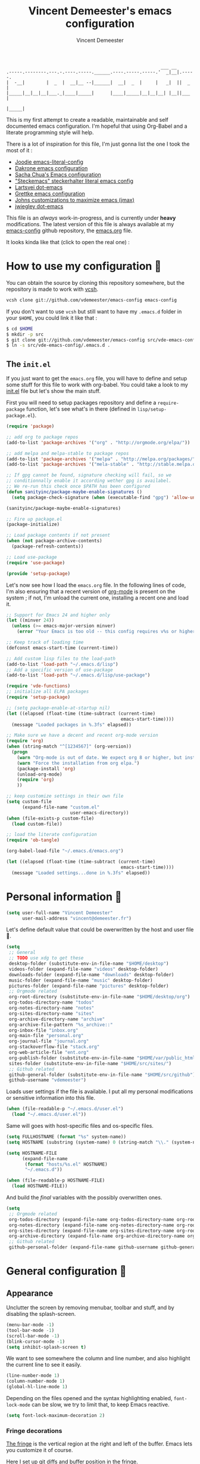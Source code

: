 #+TITLE: Vincent Demeester's emacs configuration
#+AUTHOR: Vincent Demeester
#+EMAIL: vincent [at] demeester [dot] fr

#+begin_src
                                                              ___ __
    .-----.--------.---.-.----.-----.______.----.-----.-----.'  _|__|.-----.
    |  -__|        |  _  |  __|__ --|______|  __|  _  |     |   _|  ||  _  |
    |_____|__|__|__|___._|____|_____|      |____|_____|__|__|__| |__||___  |
                                                                     |_____|
#+end_src

This is my first attempt to create a readable, maintainable and self
documented emacs configuration. I'm hopeful that using Org-Babel and a
literate programming style will help.

There is a lot of inspiration for this file, I'm just gonna list the
one I took the most of it :

- [[https://github.com/joodie/emacs-literal-config/blob/master/emacs.org][Joodie emacs-literal-config]]
- [[https://github.com/dakrone/dakrone-dotfiles/blob/master/.emacs.d/settings.org][Dakrone emacs configuration]]
- [[http://pages.sachachua.com/.emacs.d/Sacha.html][Sacha Chua's Emacs configuration]]
- [[https://github.com/steckerhalter/steckemacs/blob/master/steckemacs.org]["Steckemacs" steckerhalter literal emacs config]]
- [[https://github.com/larstvei/dot-emacs][Lartsvei dot-emacs]]
- [[https://github.com/grettke/home/blob/master/.emacs.el][Grettke emacs configuration]]
- [[https://github.com/jkitchin/jmax][Johns customizations to maximize emacs (jmax)]]
- [[https://github.com/jwiegley/dot-emacs][jwiegley dot-emacs]]

This file is an /always/ work-in-progress, and is currently under
*heavy* modifications. The latest version of this file is always
available at my [[https://github.com/vdemeester/emacs-config][emacs-config]] github repository, the [[https://github.com/vdemeester/emacs-config/blob/master/.emacs.d/emacs.org][emacs.org]] file.

It looks kinda like that (click to open the real one) :

[[./.emacs.d/images/emacs-config.png][./.emacs.d/images/emacs-config-small.png]]

* How to use my configuration 🚀

  You can obtain the source by cloning this repository somewhere, but the repository
  is made to work with [[https://github.com/RichiH/vcsh][vcsh]].

  #+BEGIN_SRC sh
 vcsh clone git://github.com/vdemeester/emacs-config emacs-config
  #+END_SRC

  If you don't want to use =vcsh= but still want to have my =.emacs.d= folder
  in your =$HOME=, you could link it like that :

  #+BEGIN_SRC sh
 $ cd $HOME
 $ mkdir -p src
 $ git clone git://github.com/vdemeester/emacs-config src/vde-emacs-config
 $ ln -s src/vde-emacs-config/.emacs.d .
  #+END_SRC

** The =init.el=

   If you just want to get the =emacs.org= file, you will have to define and setup
   some stuff for this file to work with org-babel. You could take a look to my
   [[https://github.com/vdemeester/emacs-config/blob/master/.emacs.d/init.el][init.el]] file but let's show the main stuff.

   First you will need to setup packages repository and define a =require-package=
   function, let's see what's in there (defined in =lisp/setup-package.el=).


   #+BEGIN_SRC emacs-lisp :tangle no
     (require 'package)

     ;; add org to package repos
     (add-to-list 'package-archives '("org" . "http://orgmode.org/elpa/"))

     ;; add melpa and melpa-stable to package repos
     (add-to-list 'package-archives '("melpa" . "http://melpa.org/packages/"))
     (add-to-list 'package-archives '("mela-stable" . "http://stable.melpa.org/packages/"))

     ;; If gpg cannot be found, signature checking will fail, so we
     ;; conditionnally enable it according wether gpg is availabel.
     ;; We re-run this check once $PATH has been configured
     (defun sanityinc/package-maybe-enable-signatures ()
       (setq package-check-signature (when (executable-find "gpg") 'allow-unsigned)))

     (sanityinc/package-maybe-enable-signatures)

     ;; Fire up package.el
     (package-initialize)

     ;; Load package contents if not present
     (when (not package-archive-contents)
       (package-refresh-contents))

     ;; Load use-package
     (require 'use-package)

     (provide 'setup-package)
   #+END_SRC

   Let's now see how I load the =emacs.org= file. In the following lines of code,
   I'm also ensuring that a recent version of [[http://orgmode.org/][org-mode]] is present on the system ;
   if not, I'm unload the current one, installing a recent one and load it.

   #+BEGIN_SRC emacs-lisp :tangle no
     ;; Support for Emacs 24 and higher only
     (let ((minver 24))
       (unless (>= emacs-major-version minver)
         (error "Your Emacs is too old -- this config requires v%s or higher" minver)))

     ;; Keep track of loading time
     (defconst emacs-start-time (current-time))

     ;; Add custom lisp files to the load-path
     (add-to-list 'load-path "~/.emacs.d/lisp")
     ;; Add a specific version of use-package
     (add-to-list 'load-path "~/.emacs.d/lisp/use-package")

     (require 'vde-functions)
     ;; initialize all ELPA packages
     (require 'setup-package)

     ;; (setq package-enable-at-startup nil)
     (let ((elapsed (float-time (time-subtract (current-time)
                                                emacs-start-time))))
       (message "Loaded packages in %.3fs" elapsed))

     ;; Make sure we have a decent and recent org-mode version
     (require 'org)
     (when (string-match "^[1234567]" (org-version))
       (progn
         (warn "Org-mode is out of date. We expect org 8 or higher, but instead we have %s" (org-version))
         (warn "Force the installation from org elpa.")
         (package-install 'org)
         (unload-org-mode)
         (require 'org)
         ))

     ;; keep customize settings in their own file
     (setq custom-file
           (expand-file-name "custom.el"
                             user-emacs-directory))
     (when (file-exists-p custom-file)
       (load custom-file))

     ;; load the literate configuration
     (require 'ob-tangle)

     (org-babel-load-file "~/.emacs.d/emacs.org")

     (let ((elapsed (float-time (time-subtract (current-time)
                                                emacs-start-time))))
       (message "Loaded settings...done in %.3fs" elapsed))
   #+END_SRC

* Personal information 👨

  #+begin_src emacs-lisp
    (setq user-full-name "Vincent Demeester"
          user-mail-address "vincent@demeester.fr")
  #+end_src

  Let's define default value that could be owerwritten by the host
  and user file 🐣.

  #+BEGIN_SRC emacs-lisp
    (setq
     ;; General
     ;; TODO use xdg to get these
     desktop-folder (substitute-env-in-file-name "$HOME/desktop")
     videos-folder (expand-file-name "videos" desktop-folder)
     downloads-folder (expand-file-name "downloads" desktop-folder)
     music-folder (expand-file-name "music" desktop-folder)
     pictures-folder (expand-file-name "pictures" desktop-folder)
     ;; Orgmode related
     org-root-directory (substitute-env-in-file-name "$HOME/desktop/org")
     org-todos-directory-name "todos"
     org-notes-directory-name "notes"
     org-sites-directory-name "sites"
     org-archive-directory-name "archive"
     org-archive-file-pattern "%s_archive::"
     org-inbox-file "inbox.org"
     org-main-file "personal.org"
     org-journal-file "journal.org"
     org-stackoverflow-file "stack.org"
     org-web-article-file "ent.org"
     org-publish-folder (substitute-env-in-file-name "$HOME/var/public_html")
     sites-folder (substitute-env-in-file-name "$HOME/src/sites/")
     ;; Github related
     github-general-folder (substitute-env-in-file-name "$HOME/src/github")
     github-username "vdemeester")
  #+END_SRC

  Loads user settings if the file is available. I put all my personal modifications or sensitive information into this file.

  #+BEGIN_SRC emacs-lisp
 (when (file-readable-p "~/.emacs.d/user.el")
   (load "~/.emacs.d/user.el"))
  #+END_SRC

  Same will goes with host-specific files and os-specific files.

  #+BEGIN_SRC emacs-lisp
 (setq FULLHOSTNAME (format "%s" system-name))
 (setq HOSTNAME (substring (system-name) 0 (string-match "\\." (system-name))))

 (setq HOSTNAME-FILE
       (expand-file-name
        (format "hosts/%s.el" HOSTNAME)
        "~/.emacs.d"))

 (when (file-readable-p HOSTNAME-FILE)
   (load HOSTNAME-FILE))
  #+END_SRC

  And build the /final/ variables with the possibly overwritten ones.


  #+BEGIN_SRC emacs-lisp
    (setq
     ;; Orgmode related
     org-todos-directory (expand-file-name org-todos-directory-name org-root-directory)
     org-notes-directory (expand-file-name org-notes-directory-name org-root-directory)
     org-sites-directory (expand-file-name org-sites-directory-name org-root-directory)
     org-archive-directory (expand-file-name org-archive-directory-name org-root-directory)
     ;; Github related
     github-personal-folder (expand-file-name github-username github-general-folder))
  #+END_SRC


* General configuration 🐸
** Appearance

   Unclutter the screen by removing menubar, toolbar and stuff, and by disabling
   the splash-screen.

   #+begin_src emacs-lisp
     (menu-bar-mode -1)
     (tool-bar-mode -1)
     (scroll-bar-mode -1)
     (blink-cursor-mode -1)
     (setq inhibit-splash-screen t)
   #+end_src

   We want to see somewhere the column and line number, and also highlight the
   current line to see it easily.

   #+begin_src emacs-lisp
     (line-number-mode 1)
     (column-number-mode 1)
     (global-hl-line-mode 1)
   #+end_src

   Depending on the files opened and the syntax highlighting enabled, ~font-lock-mode~
   can be slow, we try to limit that, to keep Emacs reactive.

   #+begin_src emacs-lisp
     (setq font-lock-maximum-decoration 2)
   #+end_src

*** Fringe decorations

    [[http://www.emacswiki.org/emacs/TheFringe][The fringe]] is the vertical region at the right and left of the
    buffer. Emacs lets you customize it of course.

    Here I set up git diffs and buffer position in the fringe.

    #+NAME: look-and-feel
    #+BEGIN_SRC emacs-lisp
      (setq-default indicate-buffer-boundaries 'left)
      (setq-default indicate-empty-lines +1)
    #+END_SRC

*** Fonts

    I tend to install Ubuntu font family on all my computers, I like
    it :). But I don't want emacs to fail loading because they aren't
    there yet, so let's define =Ubuntu Mono= as fonts, only if they
    are available.

    #+begin_src emacs-lisp
      ;;(when (member "Ubuntu Mono" (font-family-list))
        (set-default-font "Ubuntu Mono-12")
        (set-frame-font "Ubuntu Mono-12")
        (set-face-attribute 'default nil :family "Ubuntu Mono" :height 110)
      ;;  )
    #+end_src

    This will set Symbola as fallback-font for Emojis when it is
    available for the created frame. Because emojis and unicode are
    cool : 🙆 😆 😁 ♨ ⛅ 🚲.

    #+BEGIN_SRC emacs-lisp
      ;;(when (member "Symbola" (font-family-list))
      (set-fontset-font t 'unicode "Symbola" nil 'prepend)
      ;;  )
    #+END_SRC

*** Themes

    First let's install the theme(s) and load the new theme

    #+begin_src emacs-lisp
      (use-package sublime-themes
                   :ensure t
                   :defer t)
      (use-package dakrone-theme
                   :ensure t
                   :defer t)
      (use-package leuven-theme
                   :ensure t
                   :init
                   (load-theme 'leuven))
    #+end_src

*** Powerline

    We are going to use [[https://github.com/milkypostman/powerline][powerline]] because it is way more sexy than the default modeline design.

    #+begin_src emacs-lisp
      (use-package powerline
                   :ensure t
                   :init
                   (powerline-default-theme))
    #+end_src
** Behaviour

   First thing first, let's define a shortcuts for editing this configuration.


   #+BEGIN_SRC emacs-lisp
     (defun my/edit-emacs-configuration ()
       (interactive)
       (find-file "~/.emacs.d/emacs.org"))

     (global-set-key "\C-ce" 'my/edit-emacs-configuration)
   #+END_SRC


   Although I don't really care, let's add a new line at the end of files.
   Some people at work will thank me for that ;-D.

   #+begin_src emacs-lisp
     (setq require-final-newline t)
   #+end_src

   Answering yes and no to each question from Emacs can be tedious, a single y or n will suffice.

   #+BEGIN_SRC emacs-lisp
 (fset 'yes-or-no-p 'y-or-n-p)
   #+END_SRC

   Add some macros to be able to conditionnally load stuff (taken
   from [[http://emacs-fu.blogspot.fr/2008/12/using-packages-functions-only-if-they.html][emacs-fu]].


   #+BEGIN_SRC emacs-lisp
     (defmacro require-maybe (feature &optional file)
       "*Try to require FEATURE, but don't signal an error if `require' fails."
       `(require ,feature ,file 'noerror))

     (defmacro when-available (func foo)
       "*Do something if FUNCTION is available."
       `(when (fboundp ,func) ,foo))
   #+END_SRC


*** Setting the PATH

    I'm playing a lot with the =$PATH= variable in my shell, and I
    sometimes pested that Emacs didn't have the same one. But thanks
    to [[https://github.com/purcell/exec-path-from-shell][exec-path-from-shell]] it's all ok now =:P=.


    #+BEGIN_SRC emacs-lisp
      (use-package exec-path-from-shell
        :ensure t
        :config
        (exec-path-from-shell-initialize)
        (exec-path-from-shell-copy-env "HISTFILE"))
    #+END_SRC


*** Encoding

    Make sur that we use ~utf-8~ by default.

    #+begin_src emacs-lisp
      (set-terminal-coding-system 'utf-8)
      (set-keyboard-coding-system 'utf-8)
      (set-language-environment "UTF-8")
      (prefer-coding-system 'utf-8)
    #+end_src

*** Mouse
    Move the mouse away to not bother.

    #+begin_src emacs-lisp
      (mouse-avoidance-mode 'jump)
    #+end_src

*** Backup files

    Files suffixed with =~= in the current directory are ugly. We are still going to use
    backup files, as it can saves some time in case of trouble, but we'll move them
    somewhere else : ~/tmp/emacs-1001~ (for a user with the uid = 1001).

    Note the we store them in /tmp so in case of a reboot, we loose them.

    #+begin_src emacs-lisp
      (defconst emacs-tmp-dir (format "%s/%s%s/" temporary-file-directory "emacs" (user-uid)))
      (setq backup-directory-alist
            `((".*" . ,emacs-tmp-dir))
            auto-save-file-name-transforms
            `((".*" ,emacs-tmp-dir t))
            auto-save-list-file-prefix emacs-tmp-dir)
    #+end_src

    Now that all the temporary files are out of the way, we can keep more of them.

    #+begin_src emacs-lisp
      (setq delete-old-versions t
            kept-new-versions 6
            kept-old-versions 2
            version-control t)
    #+end_src
*** Buffers

    Setup uniquify so that non-unique buffer names get the parent path included to make them unique.

    #+begin_src emacs-lisp
      (use-package uniquify)
      (setq uniquify-buffer-name-style 'forward)
    #+end_src

    Most of the time, when I want to kill the current buffer so let's
    remap the =C-x k= the a function that do that (and no ask) ; it
    will save few keystroke per days =\o/=.


    #+BEGIN_SRC emacs-lisp
      (defun kill-default-buffer ()
        "Kill the currently active buffer"
        (interactive)
        (let (kill-buffer-query-functions) (kill-buffer)))

      (global-set-key (kbd "C-x k") 'kill-default-buffer)
    #+END_SRC

*** Comment/Uncomment region

    There is a cool function in emacs wich is =commend-dwim= (bounded
    to =M-;=. This adds a comment at the right place (at the end of
    the line, up the method, etc..

    Something I'm really use to, with IntelliJ or Eclipse, is being
    able to quickly comment a line or a region with simple
    keystroke. If nothing is selected, it comments the current line,
    if there is a selection, it comments the line selected (even if
    the selection doesn't start at the beginning of line. Let's bind
    it to =C-M-/= (=Ctrl+Alt+/=).


    #+BEGIN_SRC emacs-lisp
      (defun my/toggle-comments ()
          "A modified way to toggle comments, 'à-la' ide (intelliJ, Eclipse).
      If no region is selected, comment/uncomment the line. If a region is selected, comment/uncomment this region *but* starting from the begining of the first line of the region to the end of the last line of the region"
        (interactive)
        (save-excursion
          (if (region-active-p)
              (progn
                (setq start (save-excursion
                              (goto-char (region-beginning))
                              (beginning-of-line)
                              (point))
                      end (save-excursion
                            (goto-char (region-end))
                            (end-of-line)
                            (point)))
                (comment-or-uncomment-region start end))
            (progn
              (comment-or-uncomment-region (line-beginning-position) (line-end-position)))
            )))
      (global-set-key (kbd "C-M-/") 'my/toggle-comments)
    #+END_SRC


*** Kill advice

    Let's define few advice with =kill-ring-save= and =kill-region=.

    #+BEGIN_SRC emacs-lisp
      (defadvice kill-region (before slick-cut activate compile)
        "When called interactively with no active region, kill a single line instead."
        (interactive
         (if mark-active (list (region-beginning) (region-end))
           (list (line-beginning-position)
                 (line-beginning-position 2)))))

      (defadvice kill-ring-save (before slick-copy activate compile)
        "When called interactively with no active region, copy a single line instead."
        (interactive
         (if mark-active (list (region-beginning) (region-end))
           (message "Copied line")
           (list (line-beginning-position)
                 (line-beginning-position 2)))))
    #+END_SRC

*** Formatting

     Use space instead on tabs for indentation by default (again some people at work
     will thank me for that).

     #+begin_src emacs-lisp
       (setq-default indent-tabs-mode nil)
       (defcustom indent-sensitive-modes
         '(coffee-mode python-mode haml-mode yaml-mode)
         "Modes for which auto-indenting is suppressed."
         :type 'list)
     #+end_src

     Let's define a few /cleaning/ functions :

- untabify the buffer

#+begin_src emacs-lisp
  (defun my/untabify-buffer ()
    "Untabify the currently visited buffer."
    (interactive)
    (untabify (point-min) (point-max)))

  (defun my/untabify-region-or-buffer ()
    "Untabify a region if selected, otherwise the whole buffer."
    (interactive)
    (unless (member major-mode indent-sensitive-modes)
      (save-excursion
        (if (region-active-p)
            (progn
              (untabify (region-beginning) (region-end))
              (message "Untabify selected region."))
          (progn
            (my/untabify-buffer)
            (message "Untabify buffer.")))
        )))
#+end_src

- ident the buffer, using the mode indentation stuff

#+begin_src emacs-lisp
  (defun my/indent-buffer ()
    "Indent the currently visited buffer."
    (interactive)
    (indent-region (point-min) (point-max)))

  (defun my/indent-region-or-buffer ()
    "Indent a region if selected, otherwise the whole buffer."
    (interactive)
    (unless (member major-mode indent-sensitive-modes)
      (save-excursion
        (if (region-active-p)
            (progn
              (indent-region (region-beginning) (region-end))
              (message "Indented selected region."))
          (progn
            (my/indent-buffer)
            (message "Indented buffer.")))
        (whitespace-cleanup))))
#+end_src

- cleanup the buffer

#+begin_src emacs-lisp
  (defun my/cleanup-buffer ()
    "Perform a bunch of operations on the whitespace content of a buffer."
    (interactive)
    (my/indent-buffer)
    (my/untabify-buffer)
    (delete-trailing-whitespace))
#+end_src

- cleanup the region

#+begin_src emacs-lisp
(defun my/cleanup-region (beg end)
  "Remove tmux artifacts from region."
  (interactive "r")
  (dolist (re '("\\\\│\·*\n" "\W*│\·*"))
    (replace-regexp re "" nil beg end)))
#+end_src

And bind =cleanup-buffer= and =cleanup-region=.

#+begin_src emacs-lisp
  (global-set-key (kbd "C-x M-t") 'my/cleanup-region)
  (global-set-key (kbd "C-c n") 'my/cleanup-buffer)
  (global-set-key (kbd "C-C i") 'my/indent-region-or-buffer)
#+end_src

For writing text, I prefer Emacs to do line wrapping for me. Also, superfluous
white-space should be shown. There is two choices here :
=auto-fill-mode= and =visual-line-mode= ; the difference is the one is
actually inserting linke breaks, when the other is just a visual
thing. Most of the time I want =auto-fill-mode= in my text files (or
=org-mode= files), so let's add this as default and handle special
cases.

#+BEGIN_SRC emacs-lisp
  (add-hook 'text-mode-hook
            (lambda()
              (turn-on-auto-fill)
              (setq show-trailing-whitespace 't))
            )
#+END_SRC

Let's also rewrite some built-in to better /default/. Let's start with
[[http://emacsredux.com/blog/2013/05/22/smarter-navigation-to-the-beginning-of-a-line/][smarter navigation to the beginning of a line]].


#+BEGIN_SRC emacs-lisp
  (defun smarter-move-beginning-of-line (arg)
    "Move point back to indentation of beginning of line.

  Move point to the first non-whitespace character on this line.
  If point is already there, move to the beginning of the line.
  Effectively toggle between the first non-whitespace character and
  the beginning of the line.

  If ARG is not nil or 1, move forward ARG - 1 lines first.  If
  point reaches the beginning or end of the buffer, stop there."
    (interactive "^p")
    (setq arg (or arg 1))

    ;; Move lines first
    (when (/= arg 1)
      (let ((line-move-visual nil))
        (forward-line (1- arg))))

    (let ((orig-point (point)))
      (back-to-indentation)
      (when (= orig-point (point))
        (move-beginning-of-line 1))))

  ;; remap C-a to `smarter-move-beginning-of-line'
  (global-set-key [remap move-beginning-of-line]
                  'smarter-move-beginning-of-line)
#+END_SRC


*** pretty-mode

    Pretty mode turn some stuff prettier, for example in Haskell =/== becomes =≠=, or
    =->= becomes =→=.

    #+BEGIN_SRC emacs-lisp
      (use-package pretty-mode
                   :ensure t
                   :init
                   (add-hook 'prog-mode-hook
                             'turn-on-pretty-mode))
    #+END_SRC

*** raindow-identifiers

    I read an intersting article about [[https://medium.com/p/3a6db2743a1e/][how to make syntax highlighting more useful]]
    and I really like the concept. And guess what, there's a mode for that.

    #+BEGIN_SRC emacs-lisp
      (use-package rainbow-identifiers
                   :ensure t
                   :init
                   (add-hook 'prog-mode-hook
                             (lambda () (rainbow-identifiers-mode))))
    #+END_SRC
*** Dired

    Dired is really a cool mode, let's enhance it.

    First load =dired-x= and set a list of default guess when issuing
    =!= (=dired-do-shell-command=) or =&= (=dired-do-async-shell-command=).

    #+BEGIN_SRC emacs-lisp
      (use-package dired-x)
      (setq dired-guess-shell-alist-user
               '(("\\.pdf\\'" "evince" "okular")
                 ("\\.\\(?:djvu\\|eps\\)\\'" "evince")
                 ("\\.\\(?:jpg\\|jpeg\\|png\\|gif\\|xpm\\)\\'" "geeqie")
                 ("\\.\\(?:xcf\\)\\'" "gimp")
                 ("\\.csv\\'" "libreoffice")
                 ("\\.tex\\'" "pdflatex" "latex")
                 ("\\.\\(?:mp4\\|mkv\\|avi\\|flv\\|ogv\\)\\(?:\\.part\\)?\\'"
                  "mpv")
                 ("\\.\\(?:mp3\\|flac\\)\\'" "mpv")
                 ("\\.html?\\'" "firefox")
                 ("\\.cue?\\'" "audacious")))
      (put 'dired-find-alternate-file 'disabled nil)
    #+END_SRC

    Install dired+.

    #+BEGIN_SRC emacs-lisp
      (setq diredp-hide-details-initially-flag nil)
      (use-package dired+
                   :ensure t
                   :init)
    #+END_SRC

    Then, use nohup to not attach a process to emacs.

    #+BEGIN_SRC emacs-lisp
      (use-package dired-aux)

      (defvar dired-filelist-cmd
        '(("vlc" "-L")))

      (defun dired-start-process (cmd &optional file-list)
        (interactive
         (let ((files (dired-get-marked-files
                       t current-prefix-arg)))
           (list
            (dired-read-shell-command "& on %s: "
                                      current-prefix-arg files)
            files)))
        (let (list-switch)
          (start-process
           cmd nil shell-file-name
           shell-command-switch
           (format
            "nohup 1>/dev/null 2>/dev/null %s \"%s\""
            (if (and (> (length file-list) 1)
                   (setq list-switch
                         (cadr (assoc cmd dired-filelist-cmd))))
                (format "%s %s" cmd list-switch)
              cmd)
            (mapconcat #'expand-file-name file-list "\" \"")))))

      (define-key dired-mode-map "c" 'dired-start-process)
    #+END_SRC

    Let's also add a command to display the size of marked files.

    #+BEGIN_SRC emacs-lisp
      (defun dired-get-size ()
        (interactive)
        (let ((files (dired-get-marked-files)))
          (with-temp-buffer
            (apply 'call-process "/usr/bin/du" nil t nil "-schL" files) ;; -L to dereference (git-annex folder)
            (message
             "Size of all marked files: %s"
             (progn
               (re-search-backward "\\(^[ 0-9.,]+[A-Za-z]+\\).*total$")
               (match-string 1))))))
      (define-key dired-mode-map (kbd "z") 'dired-get-size)
    #+END_SRC

    Add a binding for =find-name-dired=. It will transform a =find=
    /search/ into a dired buffer, which is.. well.. pretty cool =:D=.

    #+BEGIN_SRC emacs-lisp
      (define-key dired-mode-map "F" 'find-name-dired)
    #+END_SRC

    Also add a binding to switch to =wdired= which is the awsomeness
    of awesome, because it let's you edit the dired buffer as a text
    file (changing name, etc.) and will apply it when leaving (=C-c
    C-c=)

    #+BEGIN_SRC emacs-lisp
      (define-key dired-mode-map "e" 'wdired-change-to-wdired-mode)
    #+END_SRC


    Open or re-use the =ansi-term= from the current directory in dired.

    #+BEGIN_SRC emacs-lisp
      (define-key dired-mode-map (kbd "`") 'dired-open-term)
      ;; FIXME it seems not to work propertly..
      (defun dired-open-term ()
        "Open an `ansi-term' that corresponds to current directory."
        (interactive)
        (let ((current-dir (dired-current-directory)))
          (term-send-string
           (terminal)
           (if (file-remote-p current-dir)
               (let ((v (tramp-dissect-file-name current-dir t)))
                 (format "ssh %s@%s\n"
                         (aref v 1) (aref v 2)))
             (format "cd '%s'\n" current-dir)))))
    #+END_SRC

    Customize a bit the dired buffer

    #+BEGIN_SRC emacs-lisp
      (setq dired-listing-switches "-laGh1v --group-directories-first")
    #+END_SRC


*** Search

    Make isearch-forward put the cursor at the start of the search, not the end, so that isearch can be used for navigation. See also http://www.emacswiki.org/emacs/IsearchOtherEnd.


    #+BEGIN_SRC emacs-lisp
 (defun my-isearch-goto-match-beginning ()
   (when (and isearch-forward (not isearch-mode-end-hook-quit)) (goto-char isearch-other-end)))
 (add-hook 'isearch-mode-end-hook 'my-isearch-goto-match-beginning)
    #+END_SRC


*** selection

    One feature of IntelliJ that really rocks is the =C-w= shortcuts
    that select "intelligently". =exand-region= is doing this for
    emacs, see [[http://emacsrocks.com/e09.html][Emacs Rocks Episode 09]].

    #+BEGIN_SRC emacs-lisp
      (use-package expand-region
        :ensure t
        :bind ("C-=" . er/expand-region))
    #+END_SRC


*** Notifications
    Emacs now has notifications (freedesktop.org specifications)
    built-in. Let's load it for potential needs.

    #+BEGIN_SRC emacs-lisp
      (use-package notifications)
    #+END_SRC

    You can use it like this =\o/=.

    #+BEGIN_SRC emacs-lisp :tangle no
      (notifications-notify
          :title "You've got mail!"
          :body "There's 34 mails unread"
          :app-icon "~/.emacs.d/icons/mail.png"
          :urgency 'low)
    #+END_SRC


*** Zoom(ing)

    Being able to zoom in and out can be cool, especially when
    presenting something with emacs ; so that everybody can see
    what's written.

    #+BEGIN_SRC emacs-lisp
      (global-set-key (kbd "C-+") 'text-scale-increase)
      (global-set-key (kbd "C--") 'text-scale-decrease)
    #+END_SRC

*** Key maps & binding

    [[http://endlessparentheses.com/][Endless Parentheses]] is a great sourse of tips & trick on
    GNU/Emacs. Following [[http://endlessparentheses.com/the-toggle-map-and-wizardry.html][this]] and [[http://endlessparentheses.com/launcher-keymap-for-standalone-features.html][this]] articles, Let's define some
    keymaps for some quick toggling and launching.

    First, let's define a ~toogle-map~, that will allow to toggle some
    stuff like line numbers, minor modes and stuffs.

    #+BEGIN_SRC emacs-lisp
      (define-prefix-command 'vde/toggle-map)
      ;; The manual recommends C-c for user keys, but C-x t is
      ;; always free, whereas C-c t is used by some modes.
      (define-key ctl-x-map "t" 'vde/toggle-map)
      (define-key vde/toggle-map "d" #'toggle-debug-on-error)
      (define-key vde/toggle-map "f" #'auto-fill-mode)
      (define-key vde/toggle-map "v" #'visual-line-mode)
      (define-key vde/toggle-map "l" #'toggle-truncate-lines)
      (define-key vde/toggle-map "q" #'toggle-debug-on-quit)
      (define-key vde/toggle-map "r" #'dired-toggle-read-only)
      (define-key vde/toggle-map' "w" #'whitespace-mode)
    #+END_SRC

    And now let's define a ~launcher-map~ to launch major modes and
    useful commands.

    #+BEGIN_SRC emacs-lisp
      (define-prefix-command 'vde/launcher-map)
      (define-key ctl-x-map "l" 'vde/launcher-map)
      (global-set-key (kbd "s-l") 'vde/launcher-map)
      (define-key vde/launcher-map "c" #'calc)
      (define-key vde/launcher-map "d" #'ediff-buffers)
      (define-key vde/launcher-map "f" #'find-dired)
      (define-key vde/launcher-map "g" #'lgrep)
      (define-key vde/launcher-map "G" #'rgrep)
      (define-key vde/launcher-map "h" #'man)    ; Help
      (define-key vde/launcher-map "s" #'shell)
      (define-key vde/launcher-map "r" #'multi-term)
      (define-key vde/launcher-map "t" #'proced) ; top
      (define-key vde/launcher-map "m" #'mu4e)   ; mails
      (define-key vde/launcher-map "u" #'mu4e-update-mail-and-index)
    #+END_SRC

*** Scrolling

    Taking from [[http://irreal.org/blog/?p%3D3963][here]], ensure that =M-v= always undoes =C-v=, so you can go back exactly.

    #+BEGIN_SRC emacs-lisp
      (setq scroll-preserve-screen-position 'always)
    #+END_SRC

*** Window moving & resizing

    Use ace-window to switch easily windows.

    #+BEGIN_SRC emacs-lisp
      (defun joe-scroll-other-window()
        (interactive)
        (scroll-other-window 1))
      (defun joe-scroll-other-window-down ()
        (interactive)
        (scroll-other-window-down 1))
      ;; From https://github.com/abo-abo/ace-window/wiki but adapted to bepo
      (use-package ace-window
        :ensure t
        :bind (("C-x C-o" . ace-window)
               ("C-x M-s" . avi-goto-word-1))
        :config
        (set-face-attribute 'aw-leading-char-face nil :foreground "deep sky blue" :weight 'bold :height 3.0)
        (set-face-attribute 'aw-mode-line-face nil :inherit 'mode-line-buffer-id :foreground "lawn green")
        (setq aw-keys   '(?a ?u ?i ?e ?t ?s ?r)
              aw-dispatch-always t
              aw-dispatch-alist
              '((?y aw-delete-window     "Ace - Delete Window")
                (?x aw-swap-window       "Ace - Swap Window")
                (?\' aw-flip-window)
                (?\. aw-split-window-vert "Ace - Split Vert Window")
                (?c aw-split-window-horz "Ace - Split Horz Window")
                (?n delete-other-windows "Ace - Maximize Window")
                (?\, delete-other-windows)
                (?k balance-windows)
                (?v winner-undo)
                (?o winner-redo)))

        (when (package-installed-p 'hydra)
          (defhydra hydra-window-size (:color red)
            "Windows size"
            ("c" shrink-window-horizontally "shrink horizontal")
            ("t" shrink-window "shrink vertical")
            ("s" enlarge-window "enlarge vertical")
            ("r" enlarge-window-horizontally "enlarge horizontal"))
          (defhydra hydra-window-frame (:color red)
            "Frame"
            ("e" make-frame "new frame")
            ("y" delete-frame "delete frame"))
          (defhydra hydra-window-scroll (:color red)
            "Scroll other window"
            ("'" joe-scroll-other-window "scroll")
            ("j" joe-scroll-other-window-down "scroll down"))
          (add-to-list 'aw-dispatch-alist '(?w hydra-window-size/body) t)
          (add-to-list 'aw-dispatch-alist '(?l hydra-window-scroll/body) t)
          (add-to-list 'aw-dispatch-alist '(?g hydra-window-frame/body) t))
        (ace-window-display-mode t)
        (winner-mode 1))
    #+END_SRC

    Use =shift + control + arrows= to change the size of windows.

    #+BEGIN_SRC emacs-lisp
      (global-set-key (kbd "S-C-<right>") 'shrink-window-horizontally)
      (global-set-key (kbd "S-C-<left>") 'enlarge-window-horizontally)
      (global-set-key (kbd "S-C-<down>") 'enlarge-window)
      (global-set-key (kbd "S-C-<up>") 'shrink-window)
    #+END_SRC


    #+BEGIN_SRC emacs-lisp
      ;; install fullframe for list-packages
      (use-package fullframe
        :init
        (progn
          (fullframe list-packages quit-window))
        :ensure t)
    #+END_SRC


*** Popwin

    #+BEGIN_QUOTE
    popwin is a popup window manager for Emacs which makes you free
    from the hell of annoying buffers such like *Help*, *Completions*,
    *compilation*, and etc.
    #+END_QUOTE

    That says it all, it's kind of a must.

    #+BEGIN_SRC emacs-lisp
      (use-package popwin
        :ensure t
        :config
        (progn
          (add-to-list 'popwin:special-display-config `("*Swoop*" :height 0.5 :position bottom))
          (add-to-list 'popwin:special-display-config `("*Warnings*" :height 0.5 :noselect t))
          (add-to-list 'popwin:special-display-config `("*Procces List*" :height 0.5))
          (add-to-list 'popwin:special-display-config `("*Messages*" :height 0.5 :noselect t))
          (add-to-list 'popwin:special-display-config `("*Backtrace*" :height 0.5))
          (add-to-list 'popwin:special-display-config `("*Compile-Log*" :height 0.5 :noselect t))
          (add-to-list 'popwin:special-display-config `("*Remember*" :height 0.5))
          (add-to-list 'popwin:special-display-config `("*All*" :height 0.5))
          (add-to-list 'popwin:special-display-config `(flycheck-error-list-mode :height 0.5 :regexp t :position bottom))
          (popwin-mode 1)
          (global-set-key (kbd "C-z") popwin:keymap)))
    #+END_SRC


*** Ace jump

    #+BEGIN_SRC emacs-lisp
      (use-package ace-jump-mode
        :ensure t
        :commands ace-jump-mode
        :bind ("<f7>" . ace-jump-mode))
    #+END_SRC

*** Highligh indentation


    #+BEGIN_SRC emacs-lisp
      (use-package highlight-indentation
        :ensure t
        :commands (highlight-indentation-mode highlight-indentation-current-column-mode)
        :init
        (progn
          ;; Add a key to toggle-map
          (define-key vde/toggle-map "C" #'highlight-indentation-mode)
          (define-key vde/toggle-map "c" #'highlight-indentation-current-column-mode))
        :config
        (progn
          (set-face-background 'highlight-indentation-face "#e3e3d3")
          (set-face-background 'highlight-indentation-current-column-face "#c3b3b3")))
    #+END_SRC


*** Evil

    I come from a [[http://vim.org][vim]] background and the modal editor comes with some
    really good stuff. [[http://www.emacswiki.org/Evil][Evil]] is an extensible vi layer for Emacs,
    exacty what we need. It also few /extensions/.

    #+BEGIN_SRC emacs-lisp
      ;;; Load undo-tree before evil for the :bind
      (use-package undo-tree
        :ensure t
        :bind (("C-*" . undo-tree-undo)))
      (use-package evil
        :ensure t
        :init
        (progn
          (define-key vde/toggle-map "e" #'evil-mode)))
    #+END_SRC

    Let's change the default cursor colours to easily identify wich
    mode we are in.

    #+BEGIN_SRC emacs-lisp
      (setq evil-emacs-state-cursor '("red" box))
      (setq evil-normal-state-cursor '("green" box))
      (setq evil-visual-state-cursor '("orange" box))
      (setq evil-insert-state-cursor '("red" bar))
      (setq evil-replace-state-cursor '("red" bar))
      (setq evil-operator-state-cursor '("red" hollow))
    #+END_SRC

    And define some /internals/.

    #+BEGIN_SRC emacs-lisp
      (setq evil-search-module 'evil-search)
    #+END_SRC

**** evil-leader

     The [[https://github.com/cofi/evil-leader][evil-leader]] extension provides the <leader> feature from Vim
     that provides an easy way to bind keys under a variable prefix
     key.

     #+BEGIN_SRC emacs-lisp
       (use-package evil-leader
         :ensure t
         :requires evil
         :init
         (global-evil-leader-mode t))

       (evil-leader/set-leader ",")
       (evil-leader/set-key
         "e" 'find-file
         "b" 'switch-to-buffer
         "k" 'kill-buffer)
     #+END_SRC

**** evil-args

     The [[https://github.com/wcsmith/evil-args][evil-args]] extension provides motions and text objects for
     delimited arguments in Evil.


     #+BEGIN_SRC emacs-lisp
       (use-package evil-args
         :ensure t
         :requires evil
         :config
         (progn
           ;; bind evil-args text objects
           (define-key evil-inner-text-objects-map "a" 'evil-inner-arg)
           (define-key evil-outer-text-objects-map "a" 'evil-outer-arg)
           ;; bind evil-forward/backward-args
           (define-key evil-normal-state-map "L" 'evil-forward-arg)
           (define-key evil-normal-state-map "H" 'evil-backward-arg)
           (define-key evil-motion-state-map "L" 'evil-forward-arg)
           (define-key evil-motion-state-map "H" 'evil-backward-arg)
           ;; bind evil-jump-out-args
           (define-key evil-normal-state-map "K" 'evil-jump-out-args)
           ))
     #+END_SRC


*** Async

    =async.el= is a module for doing asynchronous processing in
    Emacs. Let's load it as it's gonna be useful.


    #+BEGIN_SRC emacs-lisp
      (use-package async
        :ensure t)
    #+END_SRC

** Server mode

   Start a server in not already running. I usually start emacs as a
   daemon when at the start of the computer, but you never know =;-)=.

   I have an error about /unsafe directory/ for =/tmp/emacs100=, that's
   why the advice is there, to ignore the error (from [[http://stackoverflow.com/a/17069276/89249][stackoverflow]]).

   #+BEGIN_SRC emacs-lisp
 (defadvice server-ensure-safe-dir (around
                                    my-around-server-ensure-safe-dir
                                    activate)
   "Ignores any errors raised from server-ensure-safe-dir"
   (ignore-errors ad-do-it))
 (unless (string= (user-login-name) "root")
   (require 'server)
   (when (or (not server-process)
            (not (eq (process-status server-process)
                   'listen)))
     (unless (server-running-p server-name)
       (server-start))))
   #+END_SRC

* Other Modes 🐥
** Discover my major

   #+BEGIN_QUOTE
   Discover key bindings and their meaning for the current Emacs major mode.

   The command is inspired by discover.el and also uses the makey library. I thought, “Hey! Why not parse the information about the major mode bindings somehow and display that like discover.el does…”
   #+END_QUOTE


   #+BEGIN_SRC emacs-lisp
     (use-package discover-my-major
       :ensure t
       :bind ("C-h C-m" . discover-my-major))
   #+END_SRC

** Manage my minor

   Let's also use =manage-my-minor= to be able to enable/disable
   minor-modes.


   #+BEGIN_SRC emacs-lisp
     (use-package manage-minor-mode
       :ensure t
       :bind ("C-c x n" . manage-minor-mode))
   #+END_SRC


** Helm

    #+BEGIN_QUOTE
    Helm is incremental completion and selection narrowing framework for Emacs. It will help steer you in the right direction when you’re looking for stuff in Emacs (like buffers, files, etc).

    Helm is a fork of anything.el originaly written by Tamas Patrovic and can be considered to be its successor. Helm sets out to clean up the legacy code in anything.el and provide a cleaner, leaner and more modular tool, that’s not tied in the trap of backward compatibility.
    #+END_QUOTE

    By default the /completion/ on the selected line is done by =C-z=
    (the function is =helm-execute-persistent-action=) and =Tab= is
    used for showing action you can do on it. Let's invert them as
    =Tab= is used for completion in other tools (shells for example).

    Let's define that all helm commands will be prefixed by =C-h=,
    =C-h x= will be =Helm M-x=.

    #+begin_src emacs-lisp
      (use-package helm
        :ensure t
        :config
        (progn
          (require 'helm-config)
          (setq helm-idle-delay 0.1
                helm-input-idle-delay 0.1
                helm-buffer-max-length 40
                helm-M-x-always-save-history t
                helm-move-to-line-cycle-in-source t
                helm-ff-file-name-history-use-recentf t
                ;; Enable fuzzy matching
                helm-M-x-fuzzy-match t
                helm-buffers-fuzzy-matching t
                helm-recentf-fuzzy-match t)
          (add-to-list 'helm-sources-using-default-as-input 'helm-source-man-pages)
          ;; Rebind actions
          (define-key helm-map (kbd "<tab>") 'helm-execute-persistent-action)
          (define-key helm-map (kbd "C-i") 'helm-execute-persistent-action)
          (define-key helm-map (kbd "C-z") 'helm-select-action)
          (helm-autoresize-mode t)
          (helm-mode 1))
        :bind (("C-c h" . helm-command-prefix)
               ("C-x C-f" . helm-find-files)
               ("M-x" . helm-M-x)
               ("C-c b" . helm-mini)
               ("C-x C-b" . helm-buffers-list)
               ("M-y" . helm-show-kill-ring)
               ("C-x c o" . helm-occur)))
      ;; (add-to-list 'helm-completing-read-handlers-alist '(org-refile)) ; helm-mode does not do org-refile well
      ;; (add-to-list 'helm-completing-read-handlers-alist '(org-agenda-refile)) ; same goes for org-agenda-refile
    #+end_src

    Because it can be hard to remember all keybindings, let's use
    =helm-descbinds=.

    #+BEGIN_SRC emacs-lisp
      (use-package helm-descbinds
        :ensure t
        :defer t
        :bind ("C-h b" . helm-descbinds))
    #+END_SRC

    #+BEGIN_SRC emacs-lisp
      (use-package helm-gtags
        :ensure t)
      ;; (helm-gtags-mode 1)
    #+END_SRC

*** helmp-make

    #+BEGIN_SRC emacs-lisp
      (use-package helm-make
        :ensure t)
    #+END_SRC


*** helm-swoop

    =helm-swoop= is a great Helm powered buffer search/occur interface:

    #+BEGIN_SRC emacs-lisp
      (use-package helm-swoop
        :ensure t
        :defer t
        :bind (("C-S-s" . helm-swoop)
               ("M-I" . helm-swoop-back-to-last-point))
        :config
        (progn
          (define-key isearch-mode-map (kbd "M-i") 'helm-swoop-from-isearch)
          (define-key helm-swoop-map (kbd "M-i") 'helm-multi-swoop-all-from-helm-swoop)))
    #+END_SRC
*** helm-google

    #+BEGIN_QUOTE
    Emacs Helm Interface for quick Google searches
    #+END_QUOTE

    #+BEGIN_SRC emacs-lisp
      (use-package helm-google
        :ensure t)
    #+END_SRC


** Hydra

    #+BEGIN_QUOTE
    Once you summon the Hydra through the prefixed binding (the body + any one head), all heads can be called in succession with only a short extension.

    The Hydra is vanquished once Hercules, any binding that isn't the Hydra's head, arrives. Note that Hercules, besides vanquishing the Hydra, will still serve his original purpose, calling his proper command. This makes the Hydra very seamless, it's like a minor mode that disables itself auto-magically.
    #+END_QUOTE

   Hydra is quite impressive, a [[https://www.youtube.com/watch?v%3D_qZliI1BKzI][video]] is gonna be more than a long
   explanation.


   #+BEGIN_SRC emacs-lisp
     (use-package hydra
       :ensure t
       :config
       (hydra-add-font-lock)
       ;; Zooming
       (defhydra hydra-zoom (global-map "<f2>")
         "zoom"
         ("g" text-scale-increase "in")
         ("l" text-scale-decrease "out"))
       ;; Toggling modes
       (global-set-key
        (kbd "C-c C-v")
        (defhydra hydra-toggle-simple (:color blue)
          "toggle"
          ("a" abbrev-mode "abbrev")
          ("d" toggle-debug-on-error "debug")
          ("f" auto-fill-mode "fill")
          ("t" toggle-truncate-lines "truncate")
          ("w" whitespace-mode "whitespace")
          ("q" nil "cancel")))
       ;; Buffer menu
       (defhydra hydra-buffer-menu (:color pink
                                           :hint nil)
         "
     ^Mark^ ^Unmark^ ^Actions^ ^Search
     ^^^^^^^^----------------------------------------------------------------- (__)
     _m_: mark _u_: unmark _x_: execute _R_: re-isearch (oo)
     _s_: save _U_: unmark up _b_: bury _I_: isearch /------\\/
     _d_: delete ^ ^ _g_: refresh _O_: multi-occur / | ||
     _D_: delete up ^ ^ _T_: files only: % -28`Buffer-menu-files-only^^ * /\\---/\\
     _~_: modified ^ ^ ^ ^ ^^ ~~ ~~
     "
         ("m" Buffer-menu-mark)
         ("u" Buffer-menu-unmark)
         ("U" Buffer-menu-backup-unmark)
         ("d" Buffer-menu-delete)
         ("D" Buffer-menu-delete-backwards)
         ("s" Buffer-menu-save)
         ("~" Buffer-menu-not-modified)
         ("x" Buffer-menu-execute)
         ("b" Buffer-menu-bury)
         ("g" revert-buffer)
         ("T" Buffer-menu-toggle-files-only)
         ("O" Buffer-menu-multi-occur :color blue)
         ("I" Buffer-menu-isearch-buffers :color blue)
         ("R" Buffer-menu-isearch-buffers-regexp :color blue)
         ("c" nil "cancel")
         ("v" Buffer-menu-select "select" :color blue)
         ("o" Buffer-menu-other-window "other-window" :color blue)
         ("q" quit-window "quit" :color blue))
       (define-key Buffer-menu-mode-map "." 'hydra-buffer-menu/body)
       ;; apropos
       (defhydra hydra-apropos (:color blue
                                       :hint nil)
         "
     _a_propos _c_ommand
     _d_ocumentation _l_ibrary
     _v_ariable _u_ser-option
     ^ ^ valu_e_"
         ("a" apropos)
         ("d" apropos-documentation)
         ("v" apropos-variable)
         ("c" apropos-command)
         ("l" apropos-library)
         ("u" apropos-user-option)
         ("e" apropos-value))
       (global-set-key (kbd "C-c h") 'hydra-apropos/body)
       ;; Window managing
       (global-set-key
        (kbd "C-M-o")
        (defhydra hydra-window (:color amaranth)
          "
     Move Point^^^^   Move Splitter   ^Ace^                       ^Split^
     --------------------------------------------------------------------------------
     _w_, _<up>_      Shift + Move    _C-a_: ace-window           _2_: split-window-below
     _a_, _<left>_                    _C-s_: ace-window-swap      _3_: split-window-right
     _s_, _<down>_                    _C-d_: ace-window-delete    ^ ^
     _d_, _<right>_                   ^   ^                       ^ ^
     You can use arrow-keys or WASD.
     "
          ("2" split-window-below nil)
          ("3" split-window-right nil)
          ("a" windmove-left nil)
          ("s" windmove-down nil)
          ("w" windmove-up nil)
          ("d" windmove-right nil)
          ("A" hydra-move-splitter-left nil)
          ("S" hydra-move-splitter-down nil)
          ("W" hydra-move-splitter-up nil)
          ("D" hydra-move-splitter-right nil)
          ("<left>" windmove-left nil)
          ("<down>" windmove-down nil)
          ("<up>" windmove-up nil)
          ("<right>" windmove-right nil)
          ("<S-left>" hydra-move-splitter-left nil)
          ("<S-down>" hydra-move-splitter-down nil)
          ("<S-up>" hydra-move-splitter-up nil)
          ("<S-right>" hydra-move-splitter-right nil)
          ("C-a" ace-window nil)
          ("u" hydra--universal-argument nil)
          ("C-s" (lambda () (interactive) (ace-window 4)) nil)
          ("C-d" (lambda () (interactive) (ace-window 16)) nil)
          ("q" nil "quit")))
       )
   #+END_SRC


** Auto-complete

   #+BEGIN_QUOTE
   Auto-Complete is an intelligent auto-completion extension for
   Emacs. It extends the standard Emacs completion interface and
   provides an environment that allows users to concentrate more on
   their own work.
   #+END_QUOTE

   Install and use a basic configuration for auto-complete and setup defaults.

   #+BEGIN_SRC emacs-lisp
     (use-package auto-complete
       :ensure t
       :config
       (progn
         (require 'auto-complete-config)
         (setq ac-use-fuzzy t
               ac-auto-start t
               ac-use-quick-help nil
               ac-ignore-case t)
         (set-default 'ac-sources
                      '(ac-source-imenu
                        ac-source-dictionary
                        ac-source-words-in-buffer
                        ac-source-words-in-same-mode-buffers
                        ac-source-words-in-all-buffer))
         (dolist (mode '(magit-log-edit-mode
                         log-edit-mode org-mode text-mode haml-mode
                         git-commit-mode
                         sass-mode yaml-mode csv-mode espresso-mode haskell-mode
                         html-mode nxml-mode sh-mode smarty-mode clojure-mode
                         lisp-mode textile-mode markdown-mode tuareg-mode
                         js3-mode css-mode less-css-mode sql-mode
                         sql-interactive-mode
                         inferior-emacs-lisp-mode))
           (add-to-list 'ac-modes mode))
         (global-auto-complete-mode t))
       )
   #+END_SRC


** deft

   #+BEGIN_QUOTE
   Deft is an Emacs mode for quickly browsing, filtering, and editing
   directories of plain text notes, inspired by Notational Velocity.
   #+END_QUOTE

   Deft is cool to use with org-mode, let's use it for notes.

   #+BEGIN_SRC emacs-lisp
     (use-package deft
       :ensure t
       :config
       (progn
         (setq deft-extension "org"
               deft-text-mode 'org-mode
               deft-directory org-notes-directory
               deft-use-filename-as-title t))
       :bind ("<f9>" . deft))
   #+END_SRC

** Version control integration
*** Git

    #+begin_src emacs-lisp
      (use-package git-commit-mode
        :ensure t)
      (use-package git-rebase-mode
        :ensure t)
      (use-package gitignore-mode
        :ensure t)
      (use-package gitconfig-mode
        :ensure t)
      (use-package gitattributes-mode
        :ensure t)
    #+end_src


**** magit

     #+begin_src emacs-lisp
       (use-package magit
         :ensure t
         :bind ("C-c g" . magit-status))
       (setq magit-last-seen-setup-instructions "1.4.0")
     #+end_src

***** Magit git-svn integration

      At work, I use ~git-svn~ to be able to use git locally but integrating in the
      subversion they use. Integrating ~magit~ and ~git-svn~ is a bonus but, as it
      exists, let's do it :).

      #+begin_src emacs-lisp
        (use-package magit-svn
          :ensure t)
      #+end_src

      The /quick key/ to get the ~magit-svn~ menu is ~N~.
**** git fringe decoration

     #+begin_src emacs-lisp
       (use-package git-gutter-fringe
           :ensure t
           :config (global-git-gutter-mode +1))
     #+end_src emacs-lisp

**** git-annex

     [[http://git-annex.branchable.com/][Git-annex]] is a wonderful piece of software that I use a lot in my repositories.

     #+BEGIN_QUOTE
     git-annex allows managing files with git, without checking the file contents into git. While that may seem paradoxical, it is useful when dealing with files larger than git can currently easily handle, whether due to limitations in memory, time, or disk space.
     #+END_QUOTE

     In Emacs, it integrates with magit and dired mode. The annex subcommand for magit is ~@~.

     #+begin_src emacs-lisp
       (use-package git-annex
         :ensure t)
       (use-package magit-annex
         :ensure t)
     #+end_src

**** git-timemachine
     I recently discovered an extremely cool package called git-timemachine that allows you to step though the git history of the file you’re currently editing in Emacs.

     #+BEGIN_SRC emacs-lisp
       (use-package git-timemachine
         :ensure t)
     #+END_SRC

**** git-blame

     #+BEGIN_SRC emacs-lisp
       (use-package git-blame
         :ensure t)
     #+END_SRC

** highlight-symbol

   #+BEGIN_QUOTE
   Automatic and manual symbol highlighting for Emacs
   #+END_QUOTE

   Highlights the word/symbol at point and any other occurrences in
   view. Also allows to jump to the next or previous occurrence.


   #+BEGIN_SRC emacs-lisp
     (use-package highlight-symbol
       :ensure t
       :config
       (progn
         (setq highlight-symbol-on-navigation-p t)
         (add-hook 'prog-mode-hook 'highlight-symbol-mode))
       :bind (("C-<f3>" . highlight-symbol-at-point)
              ("<f3>" . highlight-symbol-next)
              ("S-<f3>" . highlight-symbol-prev)
              ("M-<f3>" . highlight-symbol-query-replace)))
   #+END_SRC

** move-text

   Allows to move the current line or region up/down. The source code is
   on the Wiki: http://www.emacswiki.org/emacs/move-text.el

   #+BEGIN_SRC emacs-lisp
     (use-package move-text
       :ensure t
       :config (move-text-default-bindings))
   #+END_SRC

** Diff

   The =diff-mode= of Emacs is pretty cool, but let's show important
   whitespace when in this mode.

   #+BEGIN_SRC emacs-lisp
     (add-hook 'diff-mode-hook (lambda ()
                                 (setq-local whitespace-style
                                             '(face
                                               tabs
                                               tab-mark
                                               spaces
                                               space-mark
                                               trailing
                                               indentation::space
                                               indentation::tab
                                               newline
                                               newline-mark))
                                 (whitespace-mode 1)))
   #+END_SRC

** Terminal

   Let's install and use [[http://www.emacswiki.org/emacs/MultiTerm][multi-term]], which is a cool addition to =term.el=.

   #+BEGIN_SRC emacs-lisp
     (use-package multi-term
       :ensure t
       :bind (("M-[" . multi-term-prev)
              ("M-]" . multi-term-next)))
   #+END_SRC

** multiple-cursors

   Multiple cursors for Emacs, this is a pretty /badass/ functionnality.

   #+BEGIN_SRC emacs-lisp
     (use-package multiple-cursors
       :ensure t
       :bind (("C-S-c C-S-c" . mc/edit-lines)
              ("C->" . mc/mark-next-like-this)
              ("C-<" . mc/mark-previous-like-this)
              ("C-c C-<" . mc/mark-all-like-this)))
   #+END_SRC


** Flyspell

   #+BEGIN_QUOTE
   Flyspell enables on-the-fly spell checking in Emacs by the means of
   a minor mode. It is called Flyspell. This facility is hardly
   intrusive. It requires no help. Flyspell highlights incorrect words
   as soon as they are completed or as soon as the TextCursor hits a
   new word.
   #+END_QUOTE


   #+BEGIN_SRC emacs-lisp
     (use-package flyspell
       :ensure t
       :init
       (progn
         (use-package flyspell-lazy
           :ensure t))
       :config
       (progn
         (define-key vde/toggle-map "i" #'ispell-change-dictionary)
         (define-key vde/launcher-map "i" #'flyspell-buffer)
         (setq ispell-program-name "aspell")
         (setq ispell-local-dictionary "en_US")
         (setq ispell-local-dictionary-alist
               '(("en_US" "[[:alpha:]]" "[^[:alpha:]]" "[']" nil nil nil utf-8)
                 ("fr_FR" "[[:alpha:]]" "[^[:alpha:]]" "[']" nil nil nil utf-8)))
         (add-hook 'text-mode-hook 'flyspell-mode)
         (add-hook 'prog-mode-hook 'flyspell-prog-mode)))
   #+END_SRC


** Flycheck

   #+BEGIN_QUOTE
   Flycheck is a modern on-the-fly syntax checking extension for GNU Emacs 24, intended as replacement for the older Flymake extension which is part of GNU Emacs.

   It uses various syntax checking and linting tools to check the contents of buffers, and reports warnings and errors directly in the buffer, or in an optional error list.
   #+END_QUOTE

   Let's install it and configure it for the common part. The language
   specifics will be defined in the corresponding language section.

   #+BEGIN_SRC emacs-lisp
     (use-package flycheck
       :ensure t
       :config
       (progn
         (setq-default flycheck-disabled-checkers '(emacs-lisp-checkdoc))
         (setq flycheck-indication-mode 'right-fringe)
         (add-hook 'after-init-hook #'global-flycheck-mode)))
   #+END_SRC

** Org

   #+BEGIN_QUOTE
   Org-mode is a powerful system for organizing your complex life with simple plain-text files. It seamlessly integrates all your notes, mindmaps, TODO lists, calendar, day planner, and project schedules into a single system that can be easily searched (e.g. by grep), encrypted (e.g. by GnuPG), backed up and synced (e.g. by Dropbox), imported/exported, and accessed on the go (e.g. on an iPhone or Android smartphone). It can even be used for authoring web pages and documents.
   #+END_QUOTE

   Depending on how this section grows, org-mode might need its own litterate
   org configuration file.

*** Standard configuration

     First let's define the default directory for the =org= files, the one to be added
     to the agenda and the archives.

     #+begin_src emacs-lisp
       (require 'find-lisp)
       (setq org-directory org-root-directory)
       (setq org-agenda-files (find-lisp-find-files org-todos-directory "\.org$"))
     #+end_src

     We'll also set which files should be opened using org-mode :
     =*.org=, =*.org_archive=, =*.txt=.

     #+begin_src emacs-lisp
       (add-to-list 'auto-mode-alist '("\\.\\(org\\|org_archive\\|txt\\)$" . org-mode))
     #+end_src

     Let's also define the default /todo-keywords/ and the workflow
     between them.

- =TODO= : task not started yet, part of the backlog :)
- =PROGRESS= : task that are currently in progress, should be a minimum
- =BLOCKED= : task that I start working on but cannot anymore (for
  some reason), thus they are blocked
- =REVIEW= : task that should be done, but I need or wait for a
  review (by someone else or by me)
- =DONE= : task that are completed.
- =ARCHIVED= : same as done but keep it here (and not moving into archive)

  #+begin_src emacs-lisp
       (defface org-progress ; font-lock-warning-face
         (org-compatible-face nil
           '((((class color) (min-colors 16) (background light)) (:foreground "#A197BF" :bold t :background "#E8E6EF" :box (:line-width 1 :color "#A197BF")))
             (((class color) (min-colors 8)  (background light)) (:foreground "blue"  :bold t))
             (t (:inverse-video t :bold t))))
         "Face for PROGRESS keywords."
         :group 'org-faces)
       (defface org-cancelled ; font-lock-warning-face
         (org-compatible-face nil
           '((((class color) (min-colors 16) (background light)) (:foreground "#3D3D3D" :bold t :background "#7A7A7A" :box (:line-width 1 :color "#3D3D3D")))
             (((class color) (min-colors 8)  (background light)) (:foreground "black"  :bold t))
             (t (:inverse-video t :bold t))))
         "Face for PROGRESS keywords."
         :group 'org-faces)
       (defface org-review ; font-lock-warning-face
         (org-compatible-face nil
           '((((class color) (min-colors 16) (background light)) (:foreground "#FC9B17" :bold t :background "#FEF2C2" :box (:line-width 1 :color "#FC9B17")))
             (((class color) (min-colors 8)  (background light)) (:foreground "yellow"  :bold t))
             (t (:inverse-video t :bold t))))
         "Face for PROGRESS keywords."
         :group 'org-faces)
       (defface org-blocked ; font-lock-warning-face
         (org-compatible-face nil
           '((((class color) (min-colors 16) (background light)) (:foreground "#FF8A80" :bold t :background "#ffdad6" :box (:line-width 1 :color "#FF8A80")))
             (((class color) (min-colors 8)  (background light)) (:foreground "red"  :bold t))
             (t (:inverse-video t :bold t))))
         "Face for PROGRESS keywords."
         :group 'org-faces)

       (setq org-todo-keywords
             (quote ((sequence "TODO(t!)" "PROGRESS(p!)" "BLOCKED" "REVIEW" "|" "DONE(d!)" "ARCHIVED")
                     (sequence "REPORT(r!)" "BUG" "KNOWNCAUSE" "|" "FIXED(f!)")
                     (sequence "|" "CANCELLED(c@)"))))


       (setq org-todo-keyword-faces
             (quote (("TODO" . org-todo)
                     ("PROGRESS" . org-progress)
                     ("BLOCKED" . org-blocked)
                     ("REVIEW" . org-review)
                     ("DONE" . org-done)
                     ("ARCHIVED" . org-done)
                     ("CANCELLED" . org-cancelled)
                     ("REPORT" . org-todo)
                     ("BUG" . org-blocked)
                     ("KNOWNCAUSE" . org-review)
                     ("FIXED" . org-done))))

       (setq org-todo-state-tags-triggers
             (quote (("CANCELLED" ("CANCELLED" . t)))))
  #+end_src


  I have a folder with notes, where I don't want =auto-fill-mode=
  enabled, but =visual-line-mode=, let's do that.

#+BEGIN_SRC emacs-lisp
  (defun turn-on-auto-visual-line (expression)
    (cond ((string-match expression buffer-file-name)
           (progn
             (auto-fill-mode -1)
             (visual-line-mode 1))
           )))
#+END_SRC


  Undefine some binding (=C-c [=, =C-c ]= since this breaks org-agenda files that
  have been defined in this file (a directory).

  #+begin_src emacs-lisp
    (add-hook 'org-mode-hook
              '(lambda ()
                 (org-defkey org-mode-map "\C-c[" 'undefined)
                 (org-defkey org-mode-map "\C-c]" 'undefined)
                 (org-defkey org-mode-map "\C-c;" 'undefined)
                 (turn-on-auto-visual-line (concat org-notes-directory "/*")))
              'append)
  #+end_src

  All org-mode buffers will be automatically saved each hours.

  #+BEGIN_SRC emacs-lisp
       (run-at-time "00:59" 3600 'org-save-all-org-buffers)
  #+END_SRC

  And add some miscellaneous stuff.

  #+BEGIN_SRC emacs-lisp
    (setq
     org-completion-use-ido t         ;; use IDO for completion
     org-cycle-separator-lines 0      ;; Don't show blank lines
     org-catch-invisible-edits 'error ;; don't edit invisible text
     org-refile-targets '((org-agenda-files . (:maxlevel . 6)))
     )
  #+END_SRC

  Let's also define a =org= related keymap map.


  #+BEGIN_SRC emacs-lisp
    (define-prefix-command 'vde/org-map)
    (global-set-key (kbd "C-c o") 'vde/org-map)
    (define-key vde/org-map "p" (lambda () (interactive) (find-file (expand-file-name org-main-file org-todos-directory))))
    (define-key vde/org-map "n" (lambda () (interactive) (find-file org-notes-directory)))
  #+END_SRC


*** Speed commands

    Org-mode speed keys (or spee commands) are really cool, here is a
    quotation from the manual

    #+BEGIN_QUOTE
    Single keys can be made to execute commands when the cursor is at the beginning of a headline, i.e., before the first star.
    #+END_QUOTE

    #+BEGIN_SRC emacs-lisp
      (setq org-use-speed-commands t)
    #+END_SRC

    However the default =n= (next) and =p= (previous) speed keys
    aren't optimal for my use. When I go to the next one using speed
    commands I want the others closed. Let's redefine it.

    #+BEGIN_SRC emacs-lisp
      (defun my/org-show-next-heading-tidily ()
        "Show next entry, keeping other entries closed."
        (if (save-excursion (end-of-line) (outline-invisible-p))
            (progn (org-show-entry) (show-children))
          (outline-next-heading)
          (unless (and (bolp) (org-on-heading-p))
            (org-up-heading-safe)
            (hide-subtree)
            (error "Boundary reached"))
          (org-overview)
          (org-reveal t)
          (org-show-entry)
          (show-children)))

      (defun my/org-show-previous-heading-tidily ()
        "Show previous entry, keeping other entries closed."
        (let ((pos (point)))
          (outline-previous-heading)
          (unless (and (< (point) pos) (bolp) (org-on-heading-p))
            (goto-char pos)
            (hide-subtree)
            (error "Boundary reached"))
          (org-overview)
          (org-reveal t)
          (org-show-entry)
          (show-children)))
    #+END_SRC

    And let's bind it.

    #+BEGIN_SRC emacs-lisp
      (setq org-speed-commands-user '(("n" . my/org-show-next-heading-tidily)
                                      ("p" . my/org-show-previous-heading-tidily)
                                      (":" . org-set-tags-command)
                                      ("c" . org-toggle-checkbox)
                                      ("d" . org-cut-special)
                                      ("P" . org-set-property)
                                      ("C" . org-clock-display)
                                      ("z" . (lambda () (interactive)
                                               (org-tree-to-indirect-buffer)
                                               (other-window 1)
                                               (delete-other-windows)))))
    #+END_SRC

*** Captures

    First thing first, bind a key sequence to org-capture.

    #+BEGIN_SRC emacs-lisp
      (define-key vde/org-map "r" 'org-capture)
    #+END_SRC

    Setup captures templates..

    #+BEGIN_SRC emacs-lisp
      (setq org-capture-templates
            '(;; other entries
              ("t" "Inbox list item" entry
               (file+headline (expand-file-name org-main-file org-todos-directory) "Inbox")
               "* %?\n %i\n %a")
              ("j" "Journal entry" plain
               (file+datetree+prompt (exand-file-name org-journal-file org-root-directory))
               "%K - %a\n%i\n%?\n")
              ;; other entries
              ))
    #+END_SRC

*** Code blocks

     We are using a lot of code block in org-mode, in this file for example ; let's
     /fontify/ the code blocks first.

     #+begin_src emacs-lisp
       (setq org-src-fontify-natively t)
     #+end_src

     Add a function to easily add a code block and bind it.

     #+begin_src emacs-lisp
              (defun my/org-insert-src-block (src-code-type)
                "Insert a `SRC-CODE-TYPE' type source code block in org-mode."
                (interactive
                 (let ((src-code-types
                        '("emacs-lisp" "python" "C" "sh" "java" "js" "clojure" "C++" "css"
                          "calc" "dot" "gnuplot" "ledger" "R" "sass" "screen" "sql" "awk" 
                          "ditaa" "haskell" "latex" "lisp" "matlab" "org" "perl" "ruby"
                          "sqlite" "rust" "scala" "golang")))
                   (list (ido-completing-read "Source code type: " src-code-types))))
                (progn
                  (newline-and-indent)
                  (insert (format "#+BEGIN_SRC %s\n" src-code-type))
                  (newline-and-indent)
                  (insert "#+END_SRC\n")
                  (previous-line 2)
                  (org-edit-src-code)))

              (add-hook 'org-mode-hook
                        '(lambda ()
                           (local-set-key (kbd "C-c s e") 'org-edit-src-code)
                           (local-set-key (kbd "C-c s i") 'my/org-insert-src-block))
                        'append)
     #+end_src

*** Mobile

    Define some stuff for the /org-mobile/ synchronization. The
    =org-mobile-directory= is a on a remote ssh, defined in the
    =~/.emacs.d/user.el= file (using =(setq personal-org-mobile-directory "")=).

    #+BEGIN_SRC emacs-lisp
      (require 'org-mobile)
      (setq org-mobile-directory personal-org-mobile-directory
            org-mobile-inbox-for-pull (expand-file-name org-inbox-file org-todos-directory)
            org-mobile-files '(org-todos-directory))
    #+END_SRC

    Let's also configure auto push, asynchronously like in this
    [[https://gist.github.com/mrvdb/3111823][gist]]. One thing that I should add though is to auto-commit too
    (because my todos are on git).

    #+BEGIN_SRC emacs-lisp
      (defun notify-push (result)
        (notifications-notify
         :title "Push complete"
         :body (format "Org-mobile-push: %s" result)
         ))

      ;; Fork the work of pushing to mobile
      (defun fork-org-push-mobile ()
        (interactive)
        (async-start
         ;; What to do in the child process
         `(lambda ()
            (require 'org)
            ,(async-inject-variables "org-\\(mobile-\\|directory\\)")
            (org-mobile-push))
                                              ; What to do when it finishes
         (lambda (result)
           (notify-push result))))

      ;; Define a timer variable
      (defvar org-mobile-push-timer nil
        "Timer that `org-mobile-push-timer' used to reschedule itself, or nil.")

      ;; Push to mobile when the idle timer runs out
      (defun org-mobile-push-with-delay (secs)
        (when org-mobile-push-timer
          (cancel-timer org-mobile-push-timer))
        (setq org-mobile-push-timer
              (run-with-idle-timer
               (* 1 secs) nil 'fork-org-push-mobile)))

      ;; After saving files, start a 30 seconds idle timer after which we
      ;; are going to push
      (add-hook 'after-save-hook
                (lambda ()
                  (when (eq major-mode 'org-mode)
                    (dolist (file (org-mobile-files-alist))
                      (if (string= (expand-file-name (car file)) (buffer-file-name))
                          (org-mobile-push-with-delay 30)))
                    )))

      ;; At least run it once a day, but no need for a delay this time
      (run-at-time "12:05" 86400 '(lambda () (org-mobile-push-with-delay 1)))
    #+END_SRC


*** Archives

    We want to be able to archive some /done/ projects. Let's load
    org-archive and configure it.

    #+BEGIN_SRC emacs-lisp
      (require 'org-archive)
      (setq org-archive-location (concat org-archive-directory "%s_archive::"))
    #+END_SRC

*** Tags

    Tags should be displayed from the 90 column.

    #+BEGIN_SRC emacs-lisp
      (setq org-tags-column -90)
    #+END_SRC

    Define a list of default tags that should apply for all org-mode
    buffers.

    #+BEGIN_SRC emacs-lisp
      (setq org-tag-alist '(
                           ("important" . ?i)
                           ("urgent" . ?u)
                           ("ongoing" . ?o)   ;; ongoing "project", use to filter big project that are on the go
                           ("next" . ?n)      ;; next "project"/"task", use to filter next things to do
                           ("@home" . ?h)     ;; needs to be done at home
                           ("@work" . ?w)     ;; needs to be done at work
                           ("@client" . ?c)   ;; needs to be done at a client place (consulting..)
                           ("dev" . ?e)       ;; this is a development task
                           ("infra" . ?a)     ;; this is a sysadmin/infra task
                           ("document" . ?d)  ;; needs to produce a document (article, post, ..)
                           ("download" . ?D)  ;; needs to download something
                           ("media" . ?m)     ;; this is a media (something to watch, listen, record, ..)
                           ("mail" . ?M)      ;; mail-related (to write & send or to read)
                           ("triage" . ?t)    ;; need "triage", tag it to easily find them
                           ("task" . ?a)      ;; a simple task (no project), the name is kinda misleading
                           ))
    #+END_SRC

    Note that =important= and =urgent= helps me prioritize my
    /todos/, in a /quadrant fashion way/.

    | Important          | *Kaizen*        | *Panic*             |
    | /tag important/    | improvements    | emergency           |
    |--------------------+-----------------+---------------------|
    | Less Important     | *Organics*      | Social *investment* |
    | /no tag important/ | inspiration     | Social activities   |
    |--------------------+-----------------+---------------------|
    |                    | Less Urgent     | Urgent              |
    |                    | /no tag urgent/ | /tag urgent/        |


*** Agenda(s)

    First thing first, bind a key sequence to org-agenda.

    #+BEGIN_SRC emacs-lisp
      (global-set-key (kbd "C-c a") 'org-agenda)
    #+END_SRC

    Then set custom agendas.. For the syntax, look in worg : [[http://orgmode.org/worg/org-tutorials/advanced-searching.html][Advanced
    searching]] and [[http://orgmode.org/worg/org-tutorials/org-custom-agenda-commands.html][Custom Agenda Commands]].

    #+BEGIN_SRC emacs-lisp
      (setq org-agenda-custom-commands
            '(("t" todo "TODO"
               ((org-agenda-sorting-strategy '(priority-down))
                (org-agenda-prefix-format "  Mixed: ")))
              ("p" todo "PROGRESS"
               ((org-agenda-sorting-strategy '(priority-down))
                (org-agenda-prefix-format "  Mixed: ")))
              ("r" todo "REVIEW"
               ((org-agenda-sorting-strategy '(priority-down))
                (org-agenda-prefix-format "  Mixed: ")))
              ("b" todo "BLOCKED"
               ((org-agenda-sorting-strategy '(priority-down))
                (org-agenda-prefix-format "  Mixed: ")))
              ("o" "Ongoing projects" tags-todo "ongoing"
               ((org-agenda-sorting-strategy '(priority-down))
                (org-tags-exclude-from-inheritance '("ongoing"))
                (org-agenda-prefix-format "  Mixed: ")))
              ("n" "Next tasks" tags-todo "next"
               ((org-agenda-sorting-strategy '(priority-down))
                (org-tags-exclude-from-inheritance '("next"))
                (org-agenda-prefix-format "  Mixed: ")))
              ;; Timelines
              ("d" "Timeline for today" ((agenda "" ))
               ((org-agenda-ndays 1)
                (org-agenda-show-log t)
                (org-agenda-log-mode-items '(clock closed))
                (org-agenda-clockreport-mode t)
                (org-agenda-entry-types '())))
              ("w" "Weekly review" agenda ""
               ((org-agenda-span 7)
                (org-agenda-log-mode 1)))
              ("W" "Weekly review sans DAILY" agenda ""
               ((org-agenda-span 7)
                (org-agenda-log-mode 1)
                (org-agenda-tag-filter-preset '("-DAILY"))))
              ("2" "Bi-weekly review" agenda "" ((org-agenda-span 14) (org-agenda-log-mode 1)))
              ;; Panic tasks : urgent & important
              ;; Probably the most important to do, but try not have to much of them..
              ("P" . "Panic -emergency-")
              ("Pt" "TODOs" tags-todo "important&urgent/!TODO"
               ((org-agenda-sorting-strategy '(priority-down))
                (org-agenda-prefix-format "  Mixed: ")))
              ("Pb" "BLOCKEDs" tags-todo "important&urgent/!BLOCKED"
               ((org-agenda-sorting-strategy '(priority-down))
                (org-agenda-prefix-format "  Mixed: ")))
              ("Pr" "REVIEWs" tags-todo "important&urgent/!REVIEW"
               ((org-agenda-sorting-strategy '(priority-down))
                (org-agenda-prefix-format "  Mixed: ")))
              ;; Kaizen tasks : important but not urgent
              ("K" . "Kaizen -improvement-")
              ("Kt" "TODOs" tags-todo "important&-urgent/!TODO"
               ((org-agenda-sorting-strategy '(priority-down))
                (org-agenda-prefix-format "  Mixed: ")))
              ("Kb" "BLOCKEDs" tags-todo "important&-urgent/!BLOCKED"
               ((org-agenda-sorting-strategy '(priority-down))
                (org-agenda-prefix-format "  Mixed: ")))
              ("Kr" "REVIEWs" tags-todo "important&-urgent/!REVIEW"
               ((org-agenda-sorting-strategy '(priority-down))
                (org-agenda-prefix-format "  Mixed: ")))
              ;; Social investment : urgent
              ("S" . "Social -investment-")
              ("St" "TODOs" tags-todo "-important&urgent/!TODO"
               ((org-agenda-sorting-strategy '(priority-down))
                (org-agenda-prefix-format "  Mixed: ")))
              ("Sb" "BLOCKEDs" tags-todo "-important&urgent/!BLOCKED"
               ((org-agenda-sorting-strategy '(priority-down))
                (org-agenda-prefix-format "  Mixed: ")))
              ("Sr" "REVIEWs" tags-todo "-important&urgent/!REVIEW"
               ((org-agenda-sorting-strategy '(priority-down))
                (org-agenda-prefix-format "  Mixed: ")))
              ;; Organics
              ("O" . "Organics -inspiration-")
              ("Ot" "TODOs" tags-todo "-important&-urgent/!TODO"
               ((org-agenda-sorting-strategy '(priority-down))
                (org-agenda-prefix-format "  Mixed: ")))
              ("Ob" "BLOCKEDs" tags-todo "-important&-urgent/!BLOCKED"
               ((org-agenda-sorting-strategy '(priority-down))
                (org-agenda-prefix-format "  Mixed: ")))
              ("Or" "REVIEWs" tags-todo "-important&-urgent/!REVIEW"
               ((org-agenda-sorting-strategy '(priority-down))
                (org-agenda-prefix-format "  Mixed: ")))
              ("N" search ""
               ((org-agenda-files '("~org/notes.org"))
                (org-agenda-text-search-extra-files nil)))))
    #+END_SRC

*** Pomodoro


    #+BEGIN_SRC emacs-lisp
      (use-package org-pomodoro
        :ensure t)
    #+END_SRC

*** Publishing

    Let's configure the publishing part of org-mode. The first
    org-mode files we want to publish are in =~/desktop/org/{project}=,
    and we want to publish them in =~/var/public_html/{project}= for
    now.

    Few org-export and org-html configuration.

    #+BEGIN_SRC emacs-lisp
      (use-package htmlize
        :ensure t
        :defer t)
      ;;      (setq org-html-head "<link rel=\"stylesheet\" type=\"text/css\" hrefl=\"css/stylesheet.css\" />")
      (setq org-html-include-timestamps nil)
      ;; (setq org-html-htmlize-output-type 'css)
      (setq org-html-head-include-default-style nil)
    #+END_SRC

    And the projects.

    #+BEGIN_SRC emacs-lisp
      (use-package ox-publish)
      ;; (use-package ox-rss)

      ;; Define some variables to write less :D
      (setq sbr-base-directory (expand-file-name "sbr" org-sites-directory)
            sbr-publishing-directory (expand-file-name "sbr" org-publish-folder)
            znk-base-directory (expand-file-name "zenika" org-sites-directory)
            znk-publishing-directory (expand-file-name "zenika" org-publish-folder)
            vdf-base-directory (expand-file-name "vdf" org-sites-directory)
            vdf-site-directory (expand-file-name "blog" sites-folder)
            vdf-publishing-directory (expand-file-name "posts" (expand-file-name "content" vdf-site-directory))
            vdf-static-directory (expand-file-name "static" vdf-site-directory)
            vdf-css-publishing-directory (expand-file-name "css" vdf-static-directory)
            vdf-assets-publishing-directory vdf-static-directory)

      ;; Project
      (setq org-publish-project-alist
            `(("sbr-notes"
               :base-directory ,sbr-base-directory
               :base-extension "org"
               :publishing-directory ,sbr-publishing-directory
               :makeindex t
               :exclude "FIXME"
               :recursive t
               :htmlized-source t
               :publishing-function org-html-publish-to-html
               :headline-levels 4
               :auto-preamble t
               :html-head "<link rel=\"stylesheet\" type=\"text/css\" href=\"style/style.css\" />"
               :html-preamble "<div id=\"nav\">
      <ul>
      <li><a href=\"/\" class=\"home\">Home</a></li>
      </ul>
      </div>"
               :html-postamble "<div id=\"footer\">
      %a %C %c
      </div>")
              ("sbr-static"
               :base-directory ,sbr-base-directory
               :base-extension "css\\|js\\|png\\|jpg\\|gif\\|pdf\\|mp3\\|ogg"
               :publishing-directory ,sbr-publishing-directory
               :recursive t
               :publishing-function org-publish-attachment
               )
              ("sbr" :components ("sbr-notes" "sbr-static"))
              ("vdf-notes"
               :base-directory ,vdf-base-directory
               :base-extension "org"
               :publishing-directory ,vdf-publishing-directory
               :exclude "FIXME"
               :section-numbers nil
               :with-toc nil
               :with-drawers t
               :htmlized-source t
               :publishing-function org-html-publish-to-html
               :headline-levels 4
               :body-only t)
              ("vdf-static-css"
               :base-directory ,vdf-base-directory
               :base-extension "css"
               :publishing-directory ,vdf-css-publishing-directory
               :recursive t
               :publishing-function org-publish-attachment
               )
              ("vdf-static-assets"
               :base-directory ,vdf-base-directory
               :base-extension "png\\|jpg\\|gif\\|pdf\\|mp3\\|ogg"
               :publishing-directory ,vdf-assets-publishing-directory
               :recursive t
               :publishing-function org-publish-attachment
               )
              ("vdf" :components ("vdf-notes" "vdf-static-css" "vdf-static-assets"))
              ("znk-notes"
               :base-directory ,znk-base-directory
               :base-extension "org"
               :publishing-directory ,znk-publishing-directory
               :makeindex t
               :exclude "FIXME"
               :recursive t
               :htmlized-source t
               :publishing-function org-html-publish-to-html
               :headline-levels 4
               :auto-preamble t
               :html-head "<link rel=\"stylesheet\" type=\"text/css\" href=\"style/style.css\" />"
               :html-preamble "<div id=\"nav\">
      <ul>
      <li><a href=\"/\" class=\"home\">Home</a></li>
      </ul>
      </div>"
               :html-postamble "<div id=\"footer\">
      %a %C %c
      </div>")
              ("znk-static"
               :base-directory ,znk-base-directory
               :base-extension "css\\|js\\|png\\|jpg\\|gif\\|pdf\\|mp3\\|ogg"
               :publishing-directory ,znk-publishing-directory
               :recursive t
               :publishing-function org-publish-attachment
               )
              ("znk" :components ("znk-notes" "znk-static"))
              ))
    #+END_SRC
*** Protocol

    Trying out org-protocol based on
    http://oremacs.com/2015/01/07/org-protocol-1/ and
    http://oremacs.com/2015/01/08/org-protocol-2/.


    #+BEGIN_SRC emacs-lisp
      (use-package org-capture)
      (use-package org-protocol)
      (use-package async
        :ensure t)
      (setq org-protocol-default-template-key "l")
      (push '("l" "Link" entry (function org-handle-link)
              "* TODO %(org-wash-link)\nAdded: %U\n%(org-link-hooks)\n%?")
            org-capture-templates)

      (defun org-wash-link ()
        (let ((link (caar org-stored-links))
              (title (cadar org-stored-links)))
          (setq title (replace-regexp-in-string
                       " - Stack Overflow" "" title))
          (org-make-link-string link title)))

      (defvar org-link-hook nil)

      (defun org-link-hooks ()
        (prog1
            (mapconcat #'funcall
                       org-link-hook
                       "\n")
          (setq org-link-hook)))

      (defun org-handle-link ()
        (let ((link (caar org-stored-links))
              file)
          (cond ((string-match "^https://www.youtube.com/" link)
                 (org-handle-link-youtube link))
                ((string-match (regexp-quote
                                "http://stackoverflow.com/") link)
                 (find-file ((expand-file-name org-stackoverflow-file org-notes-directory)))
                 (goto-char (point-min))
                 (re-search-forward "^\\*+ +Questions" nil t))
                (t
                 (find-file ((expand-file-name org-web-article-file org-notes-directory)))
                 (goto-char (point-min))
                 (re-search-forward "^\\*+ +Articles" nil t)))))

      (defun org-handle-link-youtube (link)
        (lexical-let*
            ((file-name (org-trim
                         (shell-command-to-string
                          (concat
                           "youtube-dl \""
                           link
                           "\""
                           " -o \"%(title)s.%(ext)s\" --get-filename"))))
             (dir videos-folder)
             (full-name
              (expand-file-name file-name dir)))
          (add-hook 'org-link-hook
                    (lambda ()
                      (concat
                       (org-make-link-string dir dir)
                       "\n"
                       (org-make-link-string full-name file-name))))
          (async-shell-command
           (format "youtube-dl \"%s\" -o \"%s\"" link full-name))
          (find-file (org-expand "ent.org"))
          (goto-char (point-min))
          (re-search-forward "^\\*+ +videos" nil t)))
    #+END_SRC

** Projectile

   #+BEGIN_QUOTE
   Projectile is a project interaction library for Emacs. Its goal is
   to provide a nice set of features operating on a project level
   without introducing external dependencies(when feasible). For
   instance - finding project files has a portable implementation
   written in pure Emacs Lisp without the use of GNU find (but for
   performance sake an indexing mechanism backed by external commands
   exists as well).
   #+END_QUOTE


   #+BEGIN_SRC emacs-lisp
     (use-package projectile
       :ensure t
       :config
       (progn
         (setq projectile-completion-system 'default)
         (setq projectile-enable-caching t)
         (projectile-global-mode)))
   #+END_SRC

   And let's use the helm integration too.

   #+BEGIN_SRC emacs-lisp
     (use-package helm-projectile
       :ensure t
       :config (helm-projectile-on))
   #+END_SRC

*** Perspective

    [[https://github.com/nex3/perspective-el][Perspective]] is a minor mode that provides the ability to manage
    different workspaces. It integrates well with projectile.

    #+BEGIN_SRC emacs-lisp
      (use-package perspective
        :ensure t)
      (use-package persp-projectile
        :ensure t
        :requires perspective
        :config
        (progn
          (define-key projectile-mode-map (kbd "s-s") 'projectile-persp-switch-project)
          (persp-mode)))
    #+END_SRC
** Compilation mode

   Set options and key binding for =compile=.


   #+BEGIN_SRC emacs-lisp
     (use-package compile
       :commands compile
       :bind ("<f5>" . compile)
       :config
       (progn
         (setq compilation-ask-about-save nil
               compilation-always-kill t
               compilation-scroll-output 'first-error)
         ))
   #+END_SRC


*** Compilation mode improvements

    See http://stackoverflow.com/questions/3072648/cucumbers-ansi-colors-messing-up-emacs-compilation-buffer


    #+BEGIN_SRC emacs-lisp
      (require 'ansi-color)
      (defun my/colorize-compilation-buffer ()
        (toggle-read-only)
        (ansi-color-apply-on-region (point-min) (point-max))
        (toggle-read-only))
      (add-hook 'compilation-filter-hook 'my/colorize-compilation-buffer)
    #+END_SRC

    And let's configure the compilation-mode to follow the compilation, not waiting
    at the top..

    #+BEGIN_SRC emacs-lisp
      (setq compilation-scroll-output t)
    #+END_SRC

** Provided configuration

   I'm managing my configurations using [[https://github.com/RichiH/vcsh][vcsh]] and [[http://myrepos.branchable.com/][myrepos]], like [[https://github.com/vdemeester/vcsh-home#how-it-is-supposed-to-work][that]]. I have a lot
   of different configuration repository ([[https://github.com/search?q%3Duser%253Avdemeester%2Bconfig][here]]) and the way I use it
   is I get only the one I need on the computer I need. This means I
   don't always want the =ruby-config= or the =go-config= on my
   computers. And this means that I don't need these part in my emacs
   configuration as well ; it even might need some dependencies that I
   wouldn't have without the =*-config= repository.

   So, each repository will come (or not =:-P=) with a part of emacs
   configuration, that will be load by the following code. They will
   put their code into =$HOME/.emacs.d/provided/=.


   #+BEGIN_SRC emacs-lisp
     ;; The folder is by default $HOME/.emacs.d/provided
     (setq user-emacs-provided-directory (concat user-emacs-directory "provided/"))
     ;; Regexp to find org files in the folder
     (setq provided-configuration-file-regexp "\\`[^.].*\\.org\\'")
     ;; Define the function
     (defun load-provided-configuration (dir)
       "Load org file from =use-emacs-provided-directory= as configuration with org-babel"
       (unless (file-directory-p dir) (error "Not a directory '%s'" dir))
       (dolist (file (directory-files dir nil provided-configuration-file-regexp nil) nil)
         (unless (member file '("." ".."))
           (let ((file (concat dir file)))
             (unless (file-directory-p file)
               (message "loading file %s" file)
               (org-babel-load-file file)
               )
             ))
         )
       )
     ;; Load it
     (load-provided-configuration user-emacs-provided-directory)
   #+END_SRC

** Lua

   #+BEGIN_SRC emacs-lisp
     (use-package lua-mode
       :ensure t)
   #+END_SRC

** Lisp(s)
*** General

    Let's install some LISP common useful modes.

    #+BEGIN_SRC emacs-lisp
      (use-package paredit
        :ensure t)
      (use-package rainbow-mode
        :ensure t)
      (use-package rainbow-delimiters
        :ensure t)
      (use-package highlight-parentheses
        :ensure t)
    #+END_SRC

    And define a comme lisp hook for all LISP-related prog-modes, mostly about
    parentheses.

    #+BEGIN_SRC emacs-lisp
      (defun my/lisps-mode-hook ()
        (paredit-mode t)
        (rainbow-delimiters-mode t)
        (highlight-parentheses-mode t)
        )
    #+END_SRC

*** Emacs lisp

    Define some useful alias (just because I'm lazy).


    #+BEGIN_SRC emacs-lisp
      (defalias 'eb 'eval-buffer)
      (defalias 'er 'eval-region)
      (defalias 'ed 'eval-defun)
    #+END_SRC


    #+BEGIN_SRC emacs-lisp
      (add-hook 'emacs-lisp-mode-hook
                (lambda ()
                  (my/lisps-mode-hook)
                  (eldoc-mode 1))
                )
    #+END_SRC

*** Clojure

    #+BEGIN_SRC emacs-lisp
      (use-package clojure-mode
        :ensure t
        :config
        (progn
          (add-hook 'clojure-mode-hook 'my/lisps-mode-hook)))
    #+END_SRC

**** cider

     #+BEGIN_SRC emacs-lisp
       (use-package cider
         :ensure t)
     #+END_SRC
** SQL

   Emacs is really more than an editor. The SQL mode is quick cool to
   used (and do not eat my memory like mysql-workbench for
   example).

   By default, Emacs does not automatically truncate long lines in
   SQL(i) mode, let's change that.

   #+BEGIN_SRC emacs-lisp
     (add-hook 'sql-interactive-mode-hook
               (lambda ()
                 (toggle-truncate-lines t)))
   #+END_SRC

** Linux related modes
*** Archlinux
    I'm using [[http://archlinux.org][Archlinux]] on my personnal computers and I maintain a few packages
    on [[https://aur.archlinux.org][aur]], hopefully there is a mode for that.

    #+BEGIN_SRC emacs-lisp
      (use-package pkgbuild-mode
        :ensure t)
    #+END_SRC

** Markdown, Yaml & Toml

   #+BEGIN_SRC emacs-lisp
     (use-package markdown-mode
       :ensure t)
     (use-package markdown-mode+
       :ensure t)
   #+END_SRC

   #+BEGIN_SRC emacs-lisp
     (use-package yaml-mode
       :ensure t)
   #+END_SRC


   #+BEGIN_SRC emacs-lisp
     (use-package toml-mode
       :ensure t)
   #+END_SRC

** Docker 🐳

   I'm playing a lot with [[http://docker.com][docker]] and most of the time editing
   Dockerfile and stuff inside Emacs.


   #+BEGIN_SRC emacs-lisp
     (use-package dockerfile-mode
       :ensure t)
   #+END_SRC

** Ansible

   [[http://docs.ansible.com/index.html][Ansible]] is a great automation tool I use to manage my servers and
   desktops.

   #+BEGIN_SRC emacs-lisp
     (use-package ansible
       :ensure t
       :config
       (progn
         (add-hook 'yaml-mode-hook '(lambda () (ansible 1)))))
   #+END_SRC

   The following snippet is taken from [[http://www.lunaryorn.com/2014/07/18/ansible-docs-in-emacs.html][lunaryorn article]] about getting
   ansible doc in emacs.

   #+BEGIN_SRC emacs-lisp
     (defconst lunaryorn-ansible-doc-buffer " *Ansible Doc*"
       "The Ansible Doc buffer.")

     (defvar lunaryorn-ansible-modules nil
       "List of all known Ansible modules.")

     (defun lunaryorn-ansible-modules ()
       "Get a list of all known Ansible modules."
       (unless lunaryorn-ansible-modules
         (let ((lines (ignore-errors (process-lines "ansible-doc" "--list")))
               modules)
           (dolist (line lines)
             (push (car (split-string line (rx (one-or-more space)))) modules))
           (setq lunaryorn-ansible-modules (sort modules #'string<))))
       lunaryorn-ansible-modules)

     (defun lunaryorn-ansible-doc (module)
       "Show ansible doc for MODULE."
       (interactive
        (list (ido-completing-read "Ansible Module: "
                                   (lunaryorn-ansible-modules)
                                   nil nil nil nil nil
                                   (thing-at-point 'symbol 'no-properties))))
       (let ((buffer (get-buffer-create lunaryorn-ansible-doc-buffer)))
         (with-current-buffer buffer
           (setq buffer-read-only t)
           (view-mode)
           (let ((inhibit-read-only t))
             (erase-buffer)
             (call-process "ansible-doc" nil t t module))
           (goto-char (point-min)))
         (display-buffer buffer)))
   #+END_SRC

   Let's bind it.

   #+BEGIN_SRC emacs-lisp
 (eval-after-load 'yaml-mode
   '(define-key yaml-mode-map (kbd "C-c h a") 'lunaryorn-ansible-doc))
   #+END_SRC

** Yasnippet

   Use YASnippet for snippets.

   #+BEGIN_SRC emacs-lisp
     (use-package yasnippet
       :ensure t
       :config
       (progn
         (setq yas-verbosity 1
               yas-snippet-dir (expand-file-name "snippets" user-emacs-directory))
         (define-key yas-minor-mode-map (kbd "<tab>") nil)
         (define-key yas-minor-mode-map (kbd "TAB") nil)
         (define-key yas-minor-mode-map (kbd "<C-tab>") 'yas-expand)
         (yas-global-mode 1)))
     (use-package helm-c-yasnippet
       :ensure t
       :bind ("C-c y" . helm-yas-complete))
   #+END_SRC


** Clean the modeline

   With all the modes (major & minor), the modeline becomes really
   big and unusable ; let's clean it.

   #+BEGIN_SRC emacs-lisp
     ;; FIXME handle this with provided configuration
     (defvar mode-line-cleaner-alist
       `((auto-complete-mode         . " α")
         (yas-minor-mode             . " γ")
         (paredit-mode               . " Φ")
         (eldoc-mode                 . "")
         (abbrev-mode                . "")
         (undo-tree-mode             . " τ")
         (volatile-highlights-mode   . " υ")
         (elisp-slime-nav-mode       . " δ")
         (nrepl-mode                 . " ηζ")
         (nrepl-interaction-mode     . " ηζ")
         (cider-mode                 . " ηζ")
         (cider-interaction          . " ηζ")
         (highlight-parentheses-mode . "")
         (highlight-symbol-mode      . "")
         (projectile-mode            . "")
         (helm-mode                  . "")
         (ace-window-mode            . "")
         (magit-auto-revert-mode     . "")
         (sh-mode                    . "sh")
         (org-mode                   . "ꙮ")
         (go-mode                    . "🐹")
         ;; Major modes
         (term-mode                  . "⌨")
         (clojure-mode               . " Ɩ")
         (hi-lock-mode               . "")
         (visual-line-mode           . " ω")
         (auto-fill-function         . " ψ")
         (python-mode                . " Py")
         (emacs-lisp-mode            . " EL")
         (markdown-mode              . " md")
         (magit                      . " ma")
         (haskell-mode               . " λ")
         (flyspell-mode              . " fs")
         (flymake-mode               . " fm")
         (flycheck-mode              . " fc"))
       "Alist for `clean-mode-line'.

     When you add a new element to the alist, keep in mind that you
     must pass the correct minor/major mode symbol and a string you
     want to use in the modeline *in lieu of* the original.")

     (defun clean-mode-line ()
       (interactive)
       (loop for cleaner in mode-line-cleaner-alist
             do (let* ((mode (car cleaner))
                       (mode-str (cdr cleaner))
                       (old-mode-str (cdr (assq mode minor-mode-alist))))
                  (when old-mode-str
                    (setcar old-mode-str mode-str))
                  ;; major mode
                  (when (eq mode major-mode)
                    (setq mode-name mode-str)))))


     (add-hook 'after-change-major-mode-hook 'clean-mode-line)


     ;;; Greek letters - C-u C-\ greek ;; C-\ to revert to default
     ;;; ς ε ρ τ υ θ ι ο π α σ δ φ γ η ξ κ λ ζ χ ψ ω β ν μ
   #+END_SRC

** Floobits

   I'm trying out [[https://floobits.com/][Floobits]] @work for remote pairing, mostly with
   intellij idea but let's try it out in Emacs =\o/=.

   #+BEGIN_SRC emacs-lisp
     (use-package floobits
       :ensure t)
   #+END_SRC

** Vagrant

   Let's add support for vagrant.

   #+BEGIN_SRC emacs-lisp
     (use-package vagrant
       :ensure t
       :defer t
       :init
       (progn
         (evil-leader/set-key
           "VD" 'vagrant-destroy
           "Ve" 'vagrant-edit
           "VH" 'vagrant-halt
           "Vp" 'vagrant-provision
           "Vr" 'vagrant-resume
           "Vs" 'vagrant-status
           "VS" 'vagrant-suspend
           "VV" 'vagrant-up)))
   #+END_SRC

   And let's also add a TRAMP add-on for Vagrant. The idea is to be
   able to do something like =/vagrant:mybox/etc/hostname=

   #+BEGIN_SRC emacs-lisp
     (use-package vagrant-tramp
       :ensure t
       :defer t)
   #+END_SRC


** Gist

   Interact with Github gist(s) from Emacs :)


   #+BEGIN_SRC emacs-lisp
     (use-package gist
       :ensure t
       :config
       (setq gist-view-gist t))
   #+END_SRC


* Mails ✉

  Don't load if not on a computer where there is mails.

  #+BEGIN_SRC emacs-lisp
    (defvar load-mail-setup (file-exists-p "~/desktop/mails/main"))
    (when load-mail-setup
  #+END_SRC


  Add mu4e to the load-path and load it.

  #+BEGIN_SRC emacs-lisp
    (add-to-list 'load-path "/usr/local/share/emacs/site-lisp/mu4e")
    (require-maybe 'mu4e)
    (require-maybe 'helm-mu)
  #+END_SRC

  Let's /detect/ if mu is installed as mu-git or mu. It's a
  workaround I need to use because of the name conflict between mu
  and the mails-utils mu command.

  #+BEGIN_SRC emacs-lisp
    ;; (setq mu4e-mu-binary "/usr/local/bin/mu")
  #+END_SRC

  Set the maildir, folders and stuff.

  #+BEGIN_SRC emacs-lisp
    (setq mu4e-maildir (expand-file-name "~/desktop/mails"))
    (setq mu4e-drafts-folder "/main/Drafts")
    (setq mu4e-sent-folder   "/main/Sent")
    (setq mu4e-trash-folder  "/main/Trash")

    (setq mu4e-get-mail-command "offlineimap")
    (setq mu4e-html2text-command "html2text")
  #+END_SRC


  #+BEGIN_SRC emacs-lisp
    (setq message-send-mail-function 'message-send-mail-with-sendmail
          sendmail-program "/usr/bin/msmtp"
          user-full-name "Vincent Demeester")
  #+END_SRC


  #+BEGIN_SRC emacs-lisp
    (add-to-list 'mu4e-view-actions '("retag" . mu4e-action-retag-message))
    (add-to-list 'mu4e-headers-actions '("retag" . mu4e-action-retag-message))
  #+END_SRC


  #+BEGIN_SRC emacs-lisp
    )
  #+END_SRC
